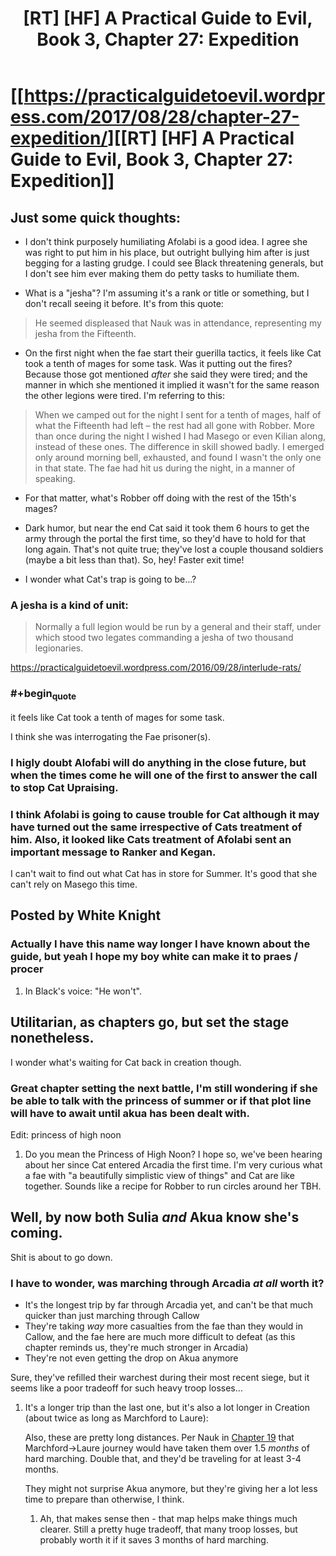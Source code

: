 #+TITLE: [RT] [HF] A Practical Guide to Evil, Book 3, Chapter 27: Expedition

* [[https://practicalguidetoevil.wordpress.com/2017/08/28/chapter-27-expedition/][[RT] [HF] A Practical Guide to Evil, Book 3, Chapter 27: Expedition]]
:PROPERTIES:
:Author: WhiteKnigth
:Score: 46
:DateUnix: 1503930053.0
:END:

** Just some quick thoughts:

- I don't think purposely humiliating Afolabi is a good idea. I agree she was right to put him in his place, but outright bullying him after is just begging for a lasting grudge. I could see Black threatening generals, but I don't see him ever making them do petty tasks to humiliate them.

- What is a "jesha"? I'm assuming it's a rank or title or something, but I don't recall seeing it before. It's from this quote:

#+begin_quote
  He seemed displeased that Nauk was in attendance, representing my jesha from the Fifteenth.
#+end_quote

- On the first night when the fae start their guerilla tactics, it feels like Cat took a tenth of mages for some task. Was it putting out the fires? Because those got mentioned /after/ she said they were tired; and the manner in which she mentioned it implied it wasn't for the same reason the other legions were tired. I'm referring to this:

#+begin_quote
  When we camped out for the night I sent for a tenth of mages, half of what the Fifteenth had left -- the rest had all gone with Robber. More than once during the night I wished I had Masego or even Kilian along, instead of these ones. The difference in skill showed badly. I emerged only around morning bell, exhausted, and found I wasn't the only one in that state. The fae had hit us during the night, in a manner of speaking.
#+end_quote

- For that matter, what's Robber off doing with the rest of the 15th's mages?

- Dark humor, but near the end Cat said it took them 6 hours to get the army through the portal the first time, so they'd have to hold for that long again. That's not quite true; they've lost a couple thousand soldiers (maybe a bit less than that). So, hey! Faster exit time!

- I wonder what Cat's trap is going to be...?
:PROPERTIES:
:Author: AurelianoTampa
:Score: 7
:DateUnix: 1503938853.0
:END:

*** A jesha is a kind of unit:

#+begin_quote
  Normally a full legion would be run by a general and their staff, under which stood two legates commanding a jesha of two thousand legionaries.
#+end_quote

[[https://practicalguidetoevil.wordpress.com/2016/09/28/interlude-rats/]]
:PROPERTIES:
:Author: sitsthewind
:Score: 4
:DateUnix: 1503977260.0
:END:


*** #+begin_quote
  it feels like Cat took a tenth of mages for some task.
#+end_quote

I think she was interrogating the Fae prisoner(s).
:PROPERTIES:
:Author: melmonella
:Score: 2
:DateUnix: 1504015515.0
:END:


*** I higly doubt Alofabi will do anything in the close future, but when the times come he will one of the first to answer the call to stop Cat Upraising.
:PROPERTIES:
:Author: WhiteKnigth
:Score: 2
:DateUnix: 1504069327.0
:END:


*** I think Afolabi is going to cause trouble for Cat although it may have turned out the same irrespective of Cats treatment of him. Also, it looked like Cats treatment of Afolabi sent an important message to Ranker and Kegan.

I can't wait to find out what Cat has in store for Summer. It's good that she can't rely on Masego this time.
:PROPERTIES:
:Author: MoralRelativity
:Score: 1
:DateUnix: 1503958308.0
:END:


** Posted by White Knight
:PROPERTIES:
:Author: hoja_nasredin
:Score: 6
:DateUnix: 1503947939.0
:END:

*** Actually I have this name way longer I have known about the guide, but yeah I hope my boy white can make it to praes / procer
:PROPERTIES:
:Author: WhiteKnigth
:Score: 5
:DateUnix: 1503948426.0
:END:

**** In Black's voice: "He won't".
:PROPERTIES:
:Author: melmonella
:Score: 1
:DateUnix: 1504015579.0
:END:


** Utilitarian, as chapters go, but set the stage nonetheless.

I wonder what's waiting for Cat back in creation though.
:PROPERTIES:
:Score: 4
:DateUnix: 1503933525.0
:END:

*** Great chapter setting the next battle, I'm still wondering if she be able to talk with the princess of summer or if that plot line will have to await until akua has been dealt with.

Edit: princess of high noon
:PROPERTIES:
:Author: WhiteKnigth
:Score: 3
:DateUnix: 1503937417.0
:END:

**** Do you mean the Princess of High Noon? I hope so, we've been hearing about her since Cat entered Arcadia the first time. I'm very curious what a fae with "a beautifully simplistic view of things" and Cat are like together. Sounds like a recipe for Robber to run circles around her TBH.
:PROPERTIES:
:Score: 5
:DateUnix: 1503938659.0
:END:


** Well, by now both Sulia /and/ Akua know she's coming.

Shit is about to go down.
:PROPERTIES:
:Author: Arancaytar
:Score: 5
:DateUnix: 1503993668.0
:END:

*** I have to wonder, was marching through Arcadia /at all/ worth it?

- It's the longest trip by far through Arcadia yet, and can't be that much quicker than just marching through Callow
- They're taking /way/ more casualties from the fae than they would in Callow, and the fae here are much more difficult to defeat (as this chapter reminds us, they're much stronger in Arcadia)
- They're not even getting the drop on Akua anymore

Sure, they've refilled their warchest during their most recent siege, but it seems like a poor tradeoff for such heavy troop losses...
:PROPERTIES:
:Author: tonytwostep
:Score: 1
:DateUnix: 1504036507.0
:END:

**** It's a longer trip than the last one, but it's also a lot longer in Creation (about twice as long as Marchford to Laure): [[https://practicalguidetoevil.files.wordpress.com/2015/08/wnkjrov.jpg]]

Also, these are pretty long distances. Per Nauk in [[https://practicalguidetoevil.wordpress.com/2017/07/17/chapter-19-order-redux/][Chapter 19]] that Marchford->Laure journey would have taken them over 1.5 /months/ of hard marching. Double that, and they'd be traveling for at least 3-4 months.

They might not surprise Akua anymore, but they're giving her a lot less time to prepare than otherwise, I think.
:PROPERTIES:
:Author: Arancaytar
:Score: 2
:DateUnix: 1504043714.0
:END:

***** Ah, that makes sense then - that map helps make things much clearer. Still a pretty huge tradeoff, that many troop losses, but probably worth it if it saves 3 months of hard marching.
:PROPERTIES:
:Author: tonytwostep
:Score: 3
:DateUnix: 1504067168.0
:END:
